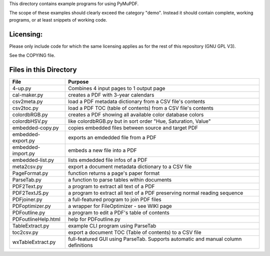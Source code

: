 This directory contains example programs for using PyMuPDF.

The scope of these examples should clearly exceed the category "demo".
Instead it should contain complete, working programs, or at least snippets of working code.

Licensing:
===========
Please only include code for which the same licensing applies as for the rest of this repository (GNU GPL V3).

See the COPYING file.


Files in this Directory
=========================

======================= ===========================================================================================
File                    Purpose
======================= ===========================================================================================
4-up.py                 Combines 4 input pages to 1 output page
cal-maker.py            creates a PDF with 3-year calendars
csv2meta.py             load a PDF metadata dictionary from a CSV file's contents
csv2toc.py              load a PDF TOC (table of contents) from a CSV file's contents
colordbRGB.py           creates a PDF showing all available color database colors
colordbHSV.py           like colordbRGB.py but in sort order "Hue, Saturation, Value"
embedded-copy.py        copies embedded files between source and target PDF
embedded-export.py      exports an emdedded file from a PDF
embedded-import.py      embeds a new file into a PDF
embedded-list.py        lists emdedded file infos of a PDF
meta2csv.py             export a document metadata dictionary to a CSV file
PageFormat.py           function returns a page's paper format
ParseTab.py             a function to parse tables within documents
PDF2Text.py             a program to extract all text of a PDF
PDF2TextJS.py           a program to extract all text of a PDF preserving normal reading sequence
PDFjoiner.py            a full-featured program to join PDF files
PDFoptimizer.py         a wrapper for FileOptimizer - see WIKI page
PDFoutline.py           a program to edit a PDF's table of contents
PDFoutlineHelp.html     help for PDFoutline.py
TableExtract.py         example CLI program using ParseTab
toc2csv.py              export a document TOC (Table of contents) to a CSV file
wxTableExtract.py       full-featured GUI using ParseTab. Supports automatic and manual column definitions
======================= ===========================================================================================
